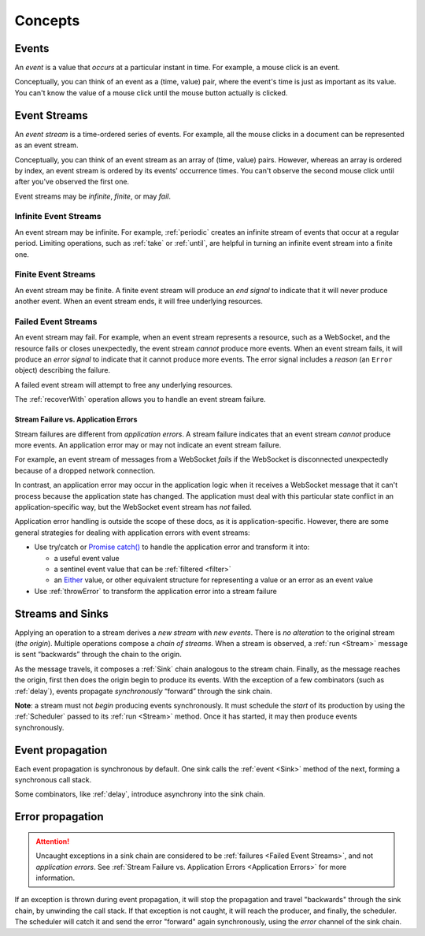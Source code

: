 Concepts
========

Events
------

An *event* is a value that *occurs* at a particular instant in time.  For example, a mouse click is an event.

Conceptually, you can think of an event as a (time, value) pair, where the event's time is just as important as its value. You can't know the value of a mouse click until the mouse button actually is clicked.

Event Streams
-------------

An *event stream* is a time-ordered series of events.  For example, all the mouse clicks in a document can be represented as an event stream.

Conceptually, you can think of an event stream as an array of (time, value) pairs.  However, whereas an array is ordered by index, an event stream is ordered by its events' occurrence times.  You can't observe the second mouse click until after you've observed the first one.

Event streams may be *infinite*, *finite*, or may *fail*.

Infinite Event Streams
^^^^^^^^^^^^^^^^^^^^^^

An event stream may be infinite.  For example, :ref:`periodic` creates an infinite stream of events that occur at a regular period.  Limiting operations, such as :ref:`take` or :ref:`until`, are helpful in turning an infinite event stream into a finite one.

Finite Event Streams
^^^^^^^^^^^^^^^^^^^^

An event stream may be finite.  A finite event stream will produce an *end signal* to indicate that it will never produce another event.  When an event stream ends, it will free underlying resources.

.. _Failed Event Streams:

Failed Event Streams
^^^^^^^^^^^^^^^^^^^^

An event stream may fail.  For example, when an event stream represents a resource, such as a WebSocket, and the resource fails or closes unexpectedly, the event stream *cannot* produce more events.  When an event stream fails, it will produce an *error signal* to indicate that it cannot produce more events.  The error signal includes a *reason* (an ``Error`` object) describing the failure.

A failed event stream will attempt to free any underlying resources.

The :ref:`recoverWith` operation allows you to handle an event stream failure.

.. _Application Errors:

Stream Failure vs. Application Errors
`````````````````````````````````````

Stream failures are different from *application errors*.  A stream failure indicates that an event stream *cannot* produce more events.  An application error may or may not indicate an event stream failure.

For example, an event stream of messages from a WebSocket *fails* if the WebSocket is disconnected unexpectedly because of a dropped network connection.

In contrast, an application error may occur in the application logic when it receives a WebSocket message that it can't process because the application state has changed.  The application must deal with this particular state conflict in an application-specific way, but the WebSocket event stream has *not* failed.

Application error handling is outside the scope of these docs, as it is application-specific.  However, there are some general strategies for dealing with application errors with event streams:

* Use try/catch or `Promise catch() <https://developer.mozilla.org/en-US/docs/Web/JavaScript/Reference/Global_Objects/Promise/catch>`_ to handle the application error and transform it into:

  * a useful event value
  * a sentinel event value that can be :ref:`filtered <filter>`
  * an `Either <https://github.com/sanctuary-js/sanctuary#either-type>`_ value, or other equivalent structure for representing a value or an error as an event value

* Use :ref:`throwError` to transform the application error into a stream failure

Streams and Sinks
-----------------

Applying an operation to a stream derives a *new stream* with *new events*. There is *no alteration* to the original stream (*the origin*). Multiple operations compose a *chain of streams*. When a stream is observed, a :ref:`run <Stream>` message is sent “backwards” through the chain to the origin.

As the message travels, it composes a :ref:`Sink` chain analogous to the stream chain. Finally, as the message reaches the origin, first then does the origin begin to produce its events. With the exception of a few combinators (such as :ref:`delay`), events propagate *synchronously* “forward” through the sink chain.

**Note**: a stream must not *begin* producing events synchronously. It must schedule the *start* of its production by using the :ref:`Scheduler` passed to its :ref:`run <Stream>` method. Once it has started, it may then produce events synchronously.

Event propagation
-----------------

Each event propagation is synchronous by default.  One sink calls the :ref:`event <Sink>` method of the next, forming a synchronous call stack.

Some combinators, like :ref:`delay`, introduce asynchrony into the sink chain.

Error propagation
-----------------

.. attention:: Uncaught exceptions in a sink chain are considered to be :ref:`failures <Failed Event Streams>`, and not *application errors*.  See :ref:`Stream Failure vs. Application Errors <Application Errors>` for more information.

If an exception is thrown during event propagation, it will stop the propagation and travel "backwards" through the sink chain, by unwinding the call stack.  If that exception is not caught, it will reach the producer, and finally, the scheduler.  The scheduler will catch it and send the error "forward" again synchronously, using the `error` channel of the sink chain.

